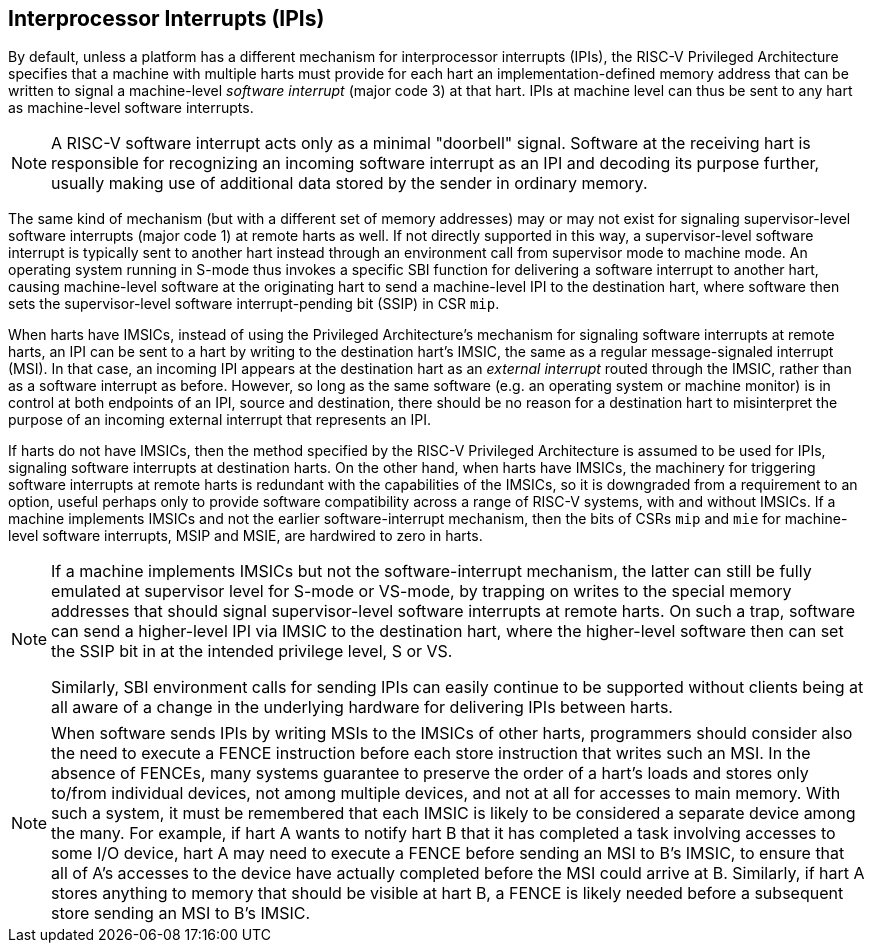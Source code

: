 [[IPIs]]
== Interprocessor Interrupts (IPIs)

By default, unless a platform has a different mechanism for
interprocessor interrupts (IPIs), the RISC-V Privileged Architecture specifies
that a machine with multiple harts must provide for each hart an
implementation-defined memory address that can be written to signal a
machine-level _software interrupt_ (major code 3) at that hart. IPIs at
machine level can thus be sent to any hart as machine-level software
interrupts.

[NOTE]
====
A RISC-V software interrupt acts only as a minimal "doorbell" signal.
Software at the receiving hart is responsible for recognizing an
incoming software interrupt as an IPI and decoding its purpose further,
usually making use of additional data stored by the sender in ordinary
memory.
====

The same kind of mechanism (but with a different set of memory
addresses) may or may not exist for signaling supervisor-level software
interrupts (major code 1) at remote harts as well. If not directly
supported in this way, a supervisor-level software interrupt is
typically sent to another hart instead through an environment call from
supervisor mode to machine mode. An operating system running in S-mode
thus invokes a specific SBI function for delivering a software interrupt
to another hart, causing machine-level software at the originating hart
to send a machine-level IPI to the destination hart, where software then
sets the supervisor-level software interrupt-pending bit (SSIP) in CSR `mip`.

When harts have IMSICs, instead of using the Privileged Architecture's
mechanism for signaling software interrupts at remote harts, an IPI can
be sent to a hart by writing to the destination hart's IMSIC, the same
as a regular message-signaled interrupt (MSI). In that case, an incoming
IPI appears at the destination hart as an _external interrupt_ routed
through the IMSIC, rather than as a software interrupt as before.
However, so long as the same software (e.g. an operating system or
machine monitor) is in control at both endpoints of an IPI, source and
destination, there should be no reason for a destination hart to
misinterpret the purpose of an incoming external interrupt that
represents an IPI.

If harts do not have IMSICs, then the method specified by the RISC-V Privileged
Architecture is assumed to be used for IPIs, signaling software
interrupts at destination harts. On the other hand, when harts have
IMSICs, the machinery for triggering software interrupts at remote harts
is redundant with the capabilities of the IMSICs, so it is downgraded
from a requirement to an option, useful perhaps only to provide software
compatibility across a range of RISC-V systems, with and without IMSICs. If a
machine implements IMSICs and not the earlier software-interrupt
mechanism, then the bits of CSRs `mip` and `mie` for machine-level software
interrupts, MSIP and MSIE, are hardwired to zero in harts.

[NOTE]
====
If a machine implements IMSICs but not the software-interrupt mechanism,
the latter can still be fully emulated at supervisor level for S-mode or
VS-mode, by trapping on writes to the special memory addresses that
should signal supervisor-level software interrupts at remote harts. On
such a trap, software can send a higher-level IPI via IMSIC to the
destination hart, where the higher-level software then can set the SSIP
bit in at the intended privilege level, S or VS.

Similarly, SBI environment calls for sending IPIs can easily continue to
be supported without clients being at all aware of a change in the
underlying hardware for delivering IPIs between harts.
====

[NOTE]
====
When software sends IPIs by writing MSIs to the IMSICs of other harts,
programmers should consider also the need to execute a FENCE instruction
before each store instruction that writes such an MSI. In the absence of
FENCEs, many systems guarantee to preserve the order of a hart's loads
and stores only to/from individual devices, not among multiple devices,
and not at all for accesses to main memory. With such a system, it must
be remembered that each IMSIC is likely to be considered a separate
device among the many. For example, if hart A wants to notify hart B
that it has completed a task involving accesses to some I/O device,
hart A may need to execute a FENCE before sending an MSI to B's IMSIC,
to ensure that all of A's accesses to the device have actually completed
before the MSI could arrive at B. Similarly, if hart A stores anything
to memory that should be visible at hart B, a FENCE is likely needed
before a subsequent store sending an MSI to B's IMSIC.
====

